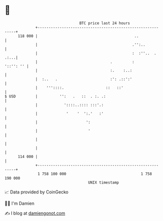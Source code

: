 * 👋

#+begin_example
                                     BTC price last 24 hours                    
                 +------------------------------------------------------------+ 
         118 000 |                                            ..              | 
                 |                                           .'':..           | 
                 |                                           :  :''..  . .:...| 
                 |                                 .         :      '::'': '' | 
                 |                                 :.    :..:                 | 
                 |  :..   .                        :': .::':'                 | 
                 |    '''::::.                   ::   ::'                     | 
   $ USD         |          '':   .   ::  . :. .:                             | 
                 |            '::::..:::: :::'.:                              | 
                 |             '    '  ':.'   :'                              | 
                 |                      ':                                    | 
                 |                       '                                    | 
                 |                                                            | 
                 |                                                            | 
         114 000 |                                                            | 
                 +------------------------------------------------------------+ 
                  1 758 100 000                                  1 758 190 000  
                                         UNIX timestamp                         
#+end_example
📈 Data provided by CoinGecko

🧑‍💻 I'm Damien

✍️ I blog at [[https://www.damiengonot.com][damiengonot.com]]
